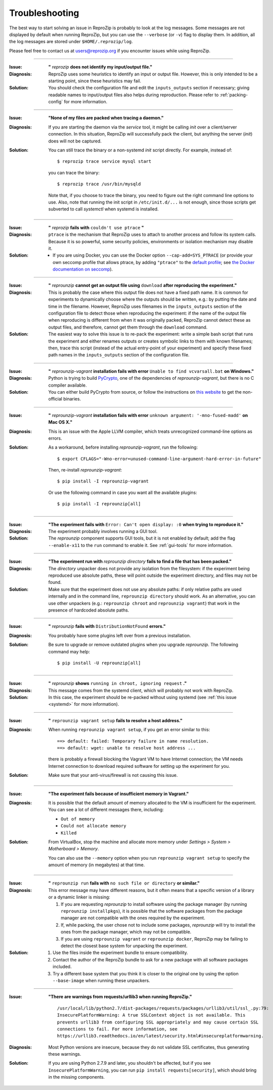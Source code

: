 ..  _troubleshooting:

Troubleshooting
***************

The best way to start solving an issue in ReproZip is probably to look at the log messages. Some messages are not displayed by default when running ReproZip, but you can use the ``--verbose`` (or ``-v``) flag to display them. In addition, all the log messages are stored under ``$HOME/.reprozip/log``.

Please feel free to contact us at users@reprozip.org if you encounter issues while using ReproZip.

------------

..  _file_id:

:Issue: **"** `reprozip` **does not identify my input/output file."**
:Diagnosis: ReproZip uses some heuristics to identify an input or output file. However, this is only intended to be a starting point, since these heuristics may fail.
:Solution: You should check the configuration file and edit the ``inputs_outputs`` section if necessary; giving readable names to input/output files also helps during reproduction. Please refer to :ref:`packing-config` for more information.

------------

..  _systemd:

:Issue: **"None of my files are packed when tracing a daemon."**
:Diagnosis: If you are starting the daemon via the `service` tool, it might be calling `init` over a client/server connection. In this situation, ReproZip will successfully pack the client, but anything the server (`init`) does will not be captured.
:Solution: You can still trace the binary or a non-systemd `init` script directly. For example, instead of::

               $ reprozip trace service mysql start

           you can trace the binary::

               $ reprozip trace /usr/bin/mysqld

           Note that, if you choose to trace the binary, you need to figure out the right command line options to use.
           Also, note that running the init script in ``/etc/init.d/...`` is not enough, since those scripts get subverted to call `systemctl` when systemd is installed.

------------

..  _ptrace:

:Issue: **"** `reprozip` **fails with** ``couldn't use ptrace`` **"**
:Diagnosis: ``ptrace`` is the mechanism that ReproZip uses to attach to another process and follow its system calls. Because it is so powerful, some security policies, environments or isolation mechanism may disable it.
:Solution:

 * If you are using Docker, you can use the Docker option ``--cap-add=SYS_PTRACE`` (or provide your own seccomp profile that allows ptrace, by adding ``"ptrace"`` to the `default profile <https://github.com/moby/moby/blob/master/profiles/seccomp/default.json>`__; see `the Docker documentation on seccomp <https://docs.docker.com/engine/security/seccomp/>`__).

------------

..  _moving-outputs:

:Issue: **"** `reprounzip` **cannot get an output file using** ``download`` **after reproducing the experiment."**
:Diagnosis: This is probably the case where this output file does not have a fixed path name. It is common for experiments to dynamically choose where the outputs should be written, e.g.: by putting the date and time in the filename. However, ReproZip uses filenames in the ``inputs_outputs`` section of the configuration file to detect those when reproducing the experiment: if the name of the output file when reproducing is different from when it was originally packed, ReproZip cannot detect these as output files, and therefore, cannot get them through the ``download`` command.
:Solution: The easiest way to solve this issue is to re-pack the experiment: write a simple bash script that runs the experiment and either renames outputs or creates symbolic links to them with known filenames; then, trace this script (instead of the actual entry-point of your experiment) and specify these fixed path names in the ``inputs_outputs`` section of the configuration file.

------------

..  _pycrypto_windows:

:Issue: **"** `reprounzip-vagrant` **installation fails with error** ``Unable to find vcvarsall.bat`` **on Windows."**
:Diagnosis: Python is trying to build `PyCrypto <https://www.dlitz.net/software/pycrypto/>`__, one of the dependencies of `reprounzip-vagrant`, but there is no C compiler available.
:Solution: You can either build PyCrypto from source, or follow the instructions on `this website <https://stackoverflow.com/questions/11405549/how-do-i-install-pycrypto-on-windows>`__ to get the non-official binaries.

------------

..  _compiler_mac:

:Issue: **"** `reprounzip-vagrant` **installation fails with error** ``unknown argument: '-mno-fused-madd'`` **on Mac OS X."**
:Diagnosis: This is an issue with the Apple LLVM compiler, which treats unrecognized command-line options as errors.
:Solution: As a workaround, before installing `reprounzip-vagrant`, run the following::

               $ export CFLAGS="-Wno-error=unused-command-line-argument-hard-error-in-future"

           Then, re-install `reprounzip-vagrant`::

               $ pip install -I reprounzip-vagrant

           Or use the following command in case you want all the available plugins::

               $ pip install -I reprounzip[all]

------------

:Issue: **"The experiment fails with** ``Error: Can't open display: :0`` **when trying to reproduce it."**
:Diagnosis: The experiment probably involves running a GUI tool.
:Solution: The `reprounzip` component supports GUI tools, but it is not enabled by default; add the flag ``--enable-x11`` to the ``run`` command to enable it. See :ref:`gui-tools` for more information.

------------

..  _directory_error:

:Issue: **"The experiment run with** `reprounzip directory` **fails to find a file that has been packed."**
:Diagnosis: The `directory` unpacker does not provide any isolation from the filesystem: if the experiment being reproduced use absolute paths, these will point outside the experiment directory, and files may not be found.
:Solution: Make sure that the experiment does not use any absolute paths: if only relative paths are used internally and in the command line, ``reprounzip directory`` should work. As an alternative, you can use other unpackers (e.g.: ``reprounzip chroot`` and ``reprounzip vagrant``) that work in the presence of hardcoded absolute paths.

------------

..  _distribnotfound:

:Issue: **"** `reprounzip` **fails with** ``DistributionNotFound`` **errors."**
:Diagnosis: You probably have some plugins left over from a previous installation.
:Solution: Be sure to upgrade or remove outdated plugins when you upgrade `reprounzip`. The following command may help::

               $ pip install -U reprounzip[all]

------------

:Issue: **"** `reprounzip` **shows** ``running in chroot, ignoring request`` **."**
:Diagnosis: This message comes from the systemd client, which will probably not work with ReproZip.
:Solution: In this case, the experiment should be re-packed without using systemd (see :ref:`this issue <systemd>` for more information).

------------

:Issue: **"** ``reprounzip vagrant setup`` **fails to resolve a host address."**
:Diagnosis: When running ``reprounzip vagrant setup``, if you get an error similar to this::

                ==> default: failed: Temporary failure in name resolution.
                ==> default: wget: unable to resolve host address ...

            there is probably a firewall blocking the Vagrant VM to have Internet connection; the VM needs Internet connection to download required software for setting up the experiment for you.
:Solution: Make sure that your anti-virus/firewall is not causing this issue.

------------

..  _vagrant-memory:

:Issue: **"The experiment fails because of insufficient memory in Vagrant."**
:Diagnosis: It is possible that the default amount of memory allocated to the VM is insufficient for the experiment. You can see a lot of different messages there, including:

            * ``Out of memory``
            * ``Could not allocate memory``
            * ``Killed``

:Solution: From VirtualBox, stop the machine and allocate more memory under `Settings > System > Motherboard > Memory`.

           You can also use the ``--memory`` option when you run ``reprounzip vagrant setup`` to specify the amount of memory (in megabytes) at that time.

------------

..  _nosuchfile:

:Issue: **"** ``reprounzip run`` **fails with** ``no such file or directory`` **or similar."**
:Diagnosis: This error message may have different reasons, but it often means that a specific version of a library or a dynamic linker is missing:

            1. If you are requesting `reprounzip` to install software using the package manager (by running ``reprounzip installpkgs``), it is possible that the software packages from the package manager are not compatible with the ones required by the experiment.
            2. If, while packing, the user chose not to include some packages, `reprounzip` will try to install the ones from the package manager, which may not be compatible.
            3. If you are using ``reprounzip vagrant`` or ``reprounzip docker``, ReproZip may be failing to detect the closest base system for unpacking the experiment.
:Solution:
            1. Use the files inside the experiment bundle to ensure compatibility.
            2. Contact the author of the ReproZip bundle to ask for a new package with all software packages included.
            3. Try a different base system that you think it is closer to the original one by using the option ``--base-image`` when running these unpackers.

------------

:Issue: **"There are warnings from requests/urllib3 when running ReproZip."**
        ::

            /usr/local/lib/python2.7/dist-packages/requests/packages/urllib3/util/ssl_.py:79:
            InsecurePlatformWarning: A true SSLContext object is not available. This
            prevents urllib3 from configuring SSL appropriately and may cause certain SSL
            connections to fail. For more information, see
            https://urllib3.readthedocs.io/en/latest/security.html#insecureplatformwarning.

:Diagnosis: Most Python versions are insecure, because they do not validate SSL certificates, thus generating these warnings.
:Solution: If you are using Python 2.7.9 and later, you shouldn't be affected, but if you see ``InsecurePlatformWarning``, you can run ``pip install requests[security]``, which should bring in the missing components.
